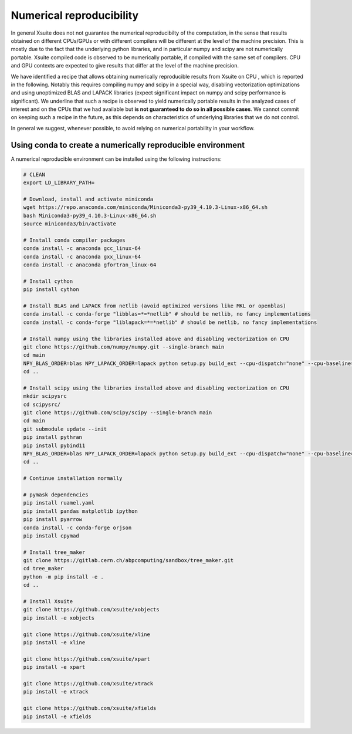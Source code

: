 =========================
Numerical reproducibility
=========================

In general Xsuite does not not guarantee the numerical reproducibilty of the computation, in the sense that results obtained on different CPUs/GPUs or with different compilers will be different at the level of the machine precision.
This is mostly due to the fact that the underlying python libraries, and in particular numpy and scipy are not numerically portable. Xsuite compiled code is observed to be numerically portable, if compiled with the same set of compilers. CPU and GPU contexts are expected to give results that differ at the level of the machine precision.

We have identified a recipe that allows obtaining numerically reproducible results from Xsuite on CPU , which is reported in the following. Notably this requires compiling numpy and scipy in a special way, disabling vectorization optimizations and using unoptimized BLAS and LAPACK libraries (expect significant impact on numpy and scipy performance is significant).
We underline that such a recipe is observed to yield numerically portable results in the analyzed cases of interest and on the CPUs that we had available but **is not guaranteed to do so in all possible cases**.
We cannot commit on keeping such a recipe in the future, as this depends on characteristics of underlying libraries that we do not control.

In general we suggest, whenever possible, to avoid relying on numerical portability in your workflow.

Using conda to create a numerically reproducible environment
============================================================

A numerical reproducible environment can be installed using the following instructions:

.. code-block:: bash

    # CLEAN
    export LD_LIBRARY_PATH=

    # Download, install and activate miniconda
    wget https://repo.anaconda.com/miniconda/Miniconda3-py39_4.10.3-Linux-x86_64.sh
    bash Miniconda3-py39_4.10.3-Linux-x86_64.sh
    source miniconda3/bin/activate

    # Install conda compiler packages
    conda install -c anaconda gcc_linux-64
    conda install -c anaconda gxx_linux-64
    conda install -c anaconda gfortran_linux-64

    # Install cython
    pip install cython

    # Install BLAS and LAPACK from netlib (avoid optimized versions like MKL or openblas)
    conda install -c conda-forge "libblas=*=*netlib" # should be netlib, no fancy implementations
    conda install -c conda-forge "liblapack=*=*netlib" # should be netlib, no fancy implementations

    # Install numpy using the libraries installed above and disabling vectorization on CPU
    git clone https://github.com/numpy/numpy.git --single-branch main
    cd main
    NPY_BLAS_ORDER=blas NPY_LAPACK_ORDER=lapack python setup.py build_ext --cpu-dispatch="none" --cpu-baseline="none" build_clib --cpu-dispatch="none" --cpu-baseline="none" install
    cd ..

    # Install scipy using the libraries installed above and disabling vectorization on CPU
    mkdir scipysrc
    cd scipysrc/
    git clone https://github.com/scipy/scipy --single-branch main
    cd main
    git submodule update --init
    pip install pythran
    pip install pybind11
    NPY_BLAS_ORDER=blas NPY_LAPACK_ORDER=lapack python setup.py build_ext --cpu-dispatch="none" --cpu-baseline="none" build_clib --cpu-dispatch="none" --cpu-baseline="none" install
    cd ..

    # Continue installation normally

    # pymask dependencies
    pip install ruamel.yaml
    pip install pandas matplotlib ipython
    pip install pyarrow
    conda install -c conda-forge orjson
    pip install cpymad

    # Install tree_maker
    git clone https://gitlab.cern.ch/abpcomputing/sandbox/tree_maker.git
    cd tree_maker
    python -m pip install -e .
    cd ..

    # Install Xsuite
    git clone https://github.com/xsuite/xobjects
    pip install -e xobjects

    git clone https://github.com/xsuite/xline
    pip install -e xline

    git clone https://github.com/xsuite/xpart
    pip install -e xpart

    git clone https://github.com/xsuite/xtrack
    pip install -e xtrack

    git clone https://github.com/xsuite/xfields
    pip install -e xfields